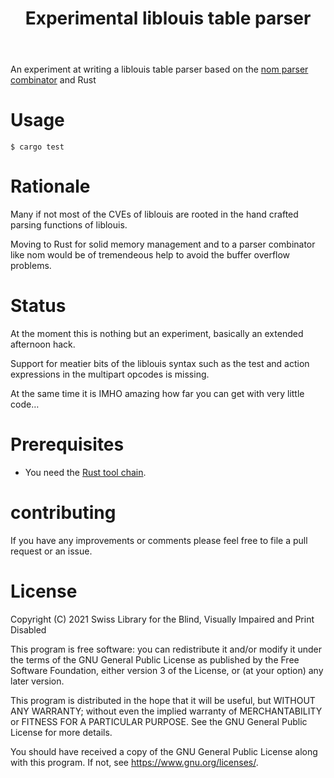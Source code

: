 #+title: Experimental liblouis table parser

An experiment at writing a liblouis table parser based on the [[https://github.com/Geal/nom][nom
parser combinator]] and Rust

* Usage

#+BEGIN_SRC shell
$ cargo test
#+END_SRC

* Rationale
Many if not most of the CVEs of liblouis are rooted in the hand
crafted parsing functions of liblouis.

Moving to Rust for solid memory management and to a parser combinator
like nom would be of tremendeous help to avoid the buffer overflow
problems.

* Status
At the moment this is nothing but an experiment, basically an extended
afternoon hack.

Support for meatier bits of the liblouis syntax such as the test and
action expressions in the multipart opcodes is missing.

At the same time it is IMHO amazing how far you can get with very
little code...

* Prerequisites

- You need the [[https://www.rust-lang.org/][Rust tool chain]].

* contributing
If you have any improvements or comments please feel free to file a
pull request or an issue.

* License

Copyright (C) 2021 Swiss Library for the Blind, Visually Impaired and Print Disabled

This program is free software: you can redistribute it and/or modify
it under the terms of the GNU General Public License as published by
the Free Software Foundation, either version 3 of the License, or
(at your option) any later version.

This program is distributed in the hope that it will be useful,
but WITHOUT ANY WARRANTY; without even the implied warranty of
MERCHANTABILITY or FITNESS FOR A PARTICULAR PURPOSE.  See the
GNU General Public License for more details.

You should have received a copy of the GNU General Public License
along with this program.  If not, see
<https://www.gnu.org/licenses/>.
